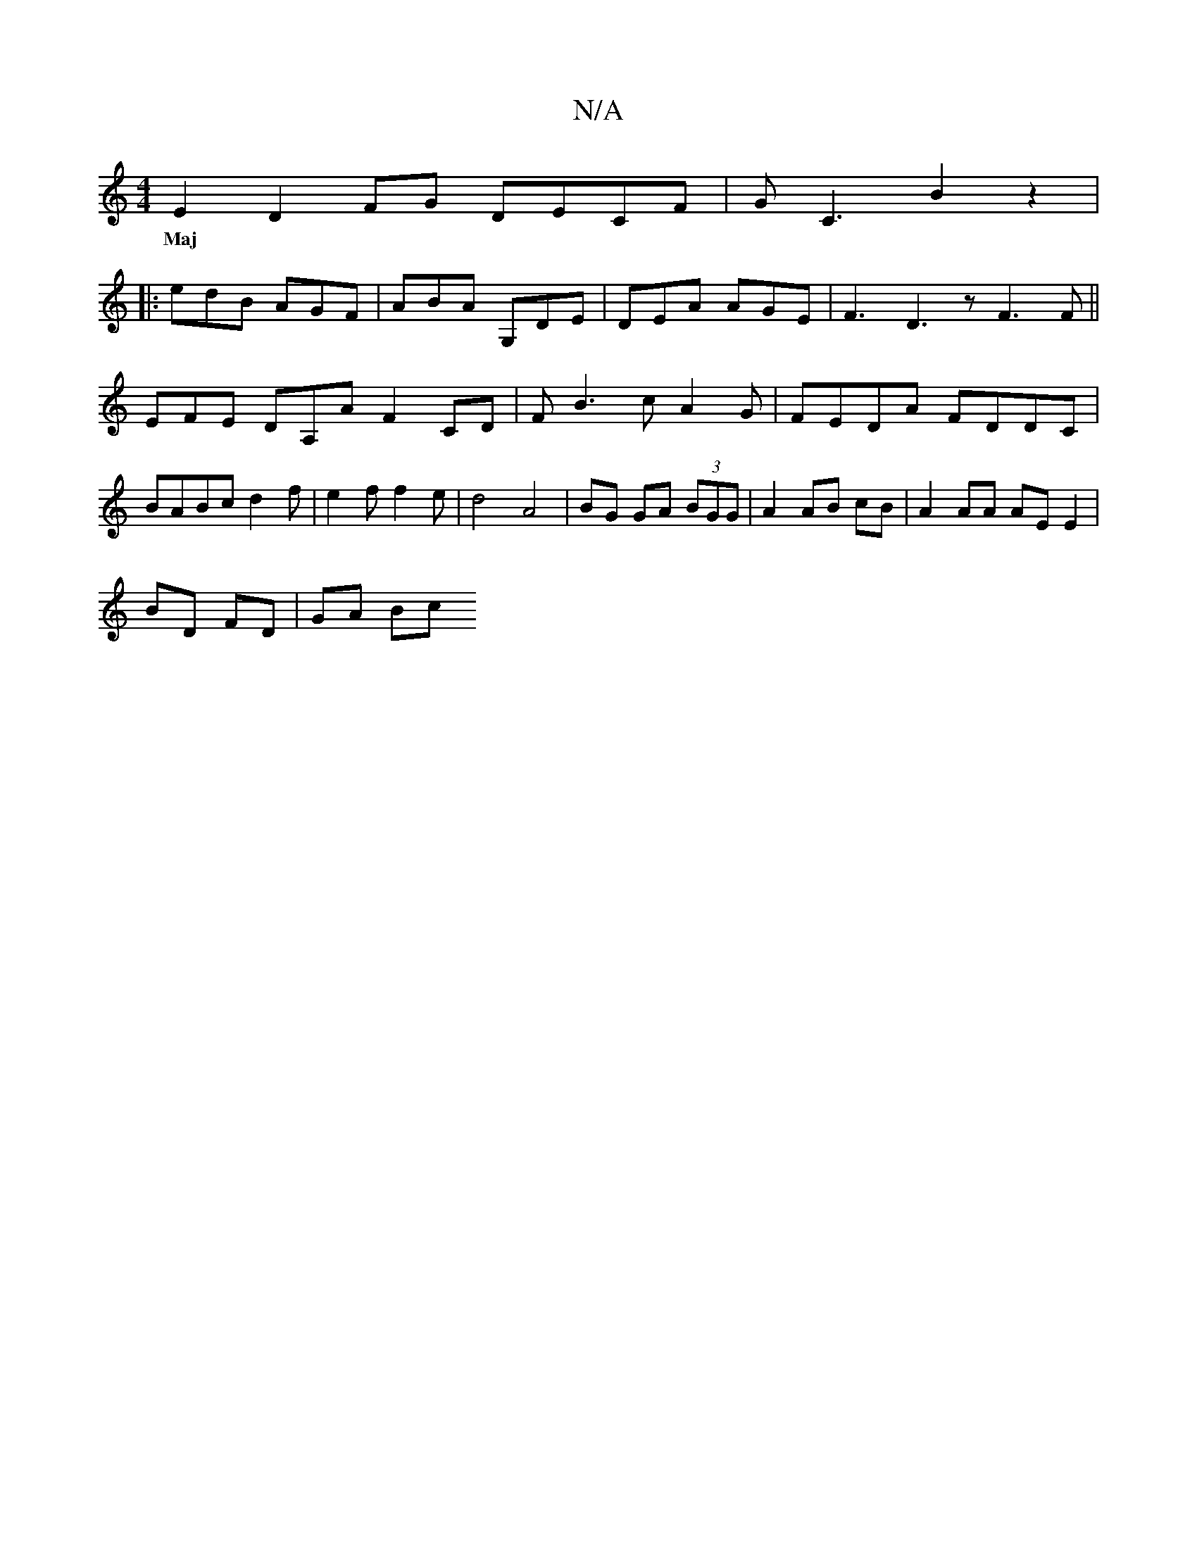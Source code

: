 X:1
T:N/A
M:4/4
R:N/A
K:Cmajor
E2 D2 FG DECF|GC3 B2z2|
w: Maj
|: edB AGF | ABA G,DE | DEA AGE | F3 D3 z F3 F||
EFE DA,A F2 CD| FB3 cA2 G | FEDA FDDC |
BABc d2f | e2 f f2 e | d4-A4 | BG GA (3BGG | A2 AB cB |A2 AA AE E2 |
BD FD|GA Bc